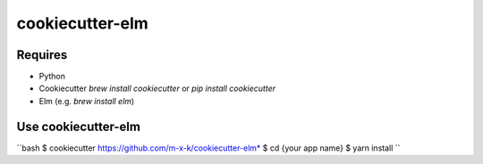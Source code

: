 cookiecutter-elm
================

.. _cookiecutter: https://github.com/audreyr/cookiecutter

.. image:: https://travis-ci.org/m-x-k/cookiecutter-elm.svg
    :target: https://travis-ci.org/m-x-k/cookiecutter-elm
    :alt: Build Status

Requires
--------

* Python
* Cookiecutter *brew install cookiecutter* or *pip install cookiecutter*
* Elm (e.g. *brew install elm*)

Use cookiecutter-elm
--------------------


``bash
$ cookiecutter https://github.com/m-x-k/cookiecutter-elm*  
$ cd {your app name}  
$ yarn install  
``
